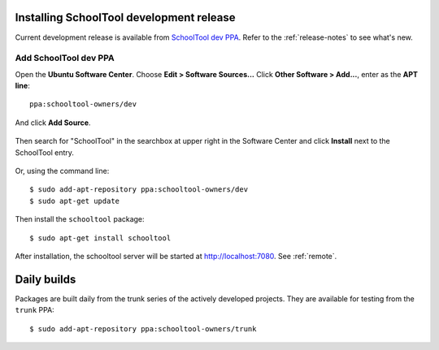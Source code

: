 .. _install-dev:

Installing SchoolTool development release
=========================================

Current development release is available from `SchoolTool dev PPA <https://launchpad.net/~schooltool-owners/+archive/dev>`_. Refer to the :ref:`release-notes` to see what's new.

Add SchoolTool dev PPA
----------------------

Open the **Ubuntu Software Center**.  Choose **Edit > Software Sources...**  Click **Other Software > Add...**, enter as the **APT line**::

    ppa:schooltool-owners/dev

And click **Add Source**.

    .. image:: images/usc-precise.png

Then search for "SchoolTool" in the searchbox at upper right in the Software Center and click **Install** next to the SchoolTool entry.

    .. image:: images/usc-schooltool.png

Or, using the command line::

    $ sudo add-apt-repository ppa:schooltool-owners/dev
    $ sudo apt-get update

Then install the ``schooltool`` package::

    $ sudo apt-get install schooltool

After installation, the schooltool server will be started at
http://localhost:7080. See :ref:`remote`.


Daily builds
============

Packages are built daily from the trunk series of the actively developed
projects. They are available for testing from the ``trunk`` PPA::

    $ sudo add-apt-repository ppa:schooltool-owners/trunk
